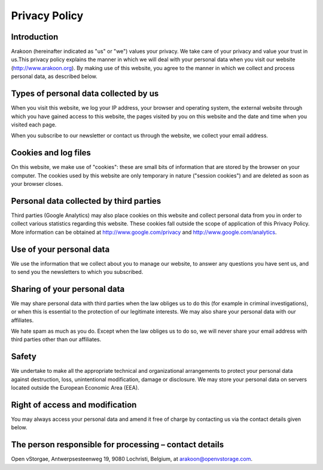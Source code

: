 ==============
Privacy Policy
==============

Introduction
============
Arakoon (hereinafter indicated as "us" or "we") values your privacy. We take
care of your privacy and value your trust in us.This privacy policy explains
the manner in which we will deal with your personal data when you visit our
website (`<http://www.arakoon.org>`_). By making use of this website, you
agree to the manner in which we collect and process personal data, as described
below.

Types of personal data collected by us
======================================
When you visit this website, we log your IP address, your browser and operating
system, the external website through which you have gained access to this
website, the pages visited by you on this website and the date and time when
you visited each page.

When you subscribe to our newsletter or contact us through the website, we
collect your email address.

Cookies and log files
=====================
On this website, we make use of "cookies": these are small bits of information
that are stored by the browser on your computer. The cookies used by this
website are only temporary in nature ("session cookies") and are deleted as
soon as your browser closes.

Personal data collected by third parties
========================================
Third parties (Google Analytics) may also place cookies on this website and
collect personal data from you in order to collect various statistics regarding
this website. These cookies fall outside the scope of application of this
Privacy Policy. More information can be obtained at 
`<http://www.google.com/privacy>`_ and `<http://www.google.com/analytics>`_.

Use of your personal data
=========================
We use the information that we collect about you to manage our website, to
answer any questions you have sent us, and to send you the newsletters to which
you subscribed.

Sharing of your personal data
=============================
We may share personal data with third parties when the law obliges us to do
this (for example in criminal investigations), or when this is essential to the
protection of our legitimate interests. We may also share your personal data
with our affiliates.

We hate spam as much as you do. Except when the law obliges us to do so, we
will never share your email address with third parties other than our
affiliates.

Safety
======
We undertake to make all the appropriate technical and organizational
arrangements to protect your personal data against destruction, loss,
unintentional modification, damage or disclosure. We may store your personal
data on servers located outside the European Economic Area (EEA).

Right of access and modification
================================
You may always access your personal data and amend it free of charge by
contacting us via the contact details given below.

The person responsible for processing – contact details
=======================================================
Open vStorgae, Antwerpsesteenweg 19, 9080 Lochristi, Belgium, at
`arakoon@openvstorage.com <mailto:arakoon@openvstorage.com>`_.
